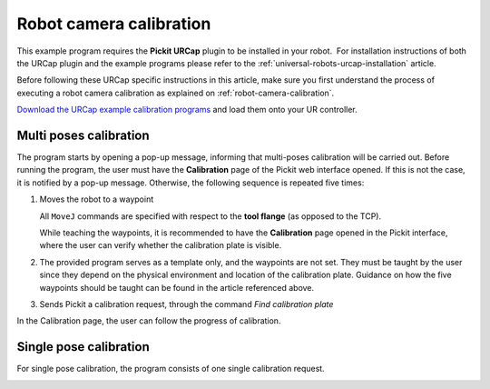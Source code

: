 .. _universal-robots-urcap-calibration:

Robot camera calibration
========================

This example program requires the **Pickit URCap** plugin to be installed in your robot.  For installation instructions of both the URCap plugin and the example programs please refer to the :ref:`universal-robots-urcap-installation` article.

Before following these URCap specific instructions in this article, make sure you first understand the process of executing a robot camera calibration as explained on :ref:`robot-camera-calibration`.

`Download the URCap example calibration programs <https://drive.google.com/uc?export=download id=1d_mcLevOZXT94bPC0lga10F3cvCvLUAc>`__ and load them onto your UR controller.

Multi poses calibration
-----------------------

.. image:: /assets/images/robot-integrations/ur/urcap-calibration-1.png

The program starts by opening a pop-up message, informing that multi-poses calibration will be carried out. Before running the program, the user must have the **Calibration** page of the Pickit web interface opened. If this is not the case, it is notified by a pop-up message. Otherwise, the following sequence is repeated five times:

#. Moves the robot to a waypoint

   .. image:: /assets/images/robot-integrations/ur/urcap-calibration-2.png

   All ``MoveJ`` commands are specified with respect to the **tool flange** (as opposed to the TCP).

   While teaching the waypoints, it is recommended to have the **Calibration** page opened in the Pickit interface, where the user can verify whether the calibration plate is visible.

#. The provided program serves as a template only, and the waypoints are not set. They must be taught by the user since they depend on the physical environment and location of the calibration plate. Guidance on how the five waypoints should be taught can be found in the article referenced above.

#. Sends Pickit a calibration request, through the command `Find calibration plate`

   .. image:: /assets/images/robot-integrations/ur/urcap-calibration-3.png
   

In the Calibration page, the user can follow the progress of calibration. 

Single pose calibration
-----------------------

For single pose calibration, the program consists of one single calibration request.

.. image:: /assets/images/robot-integrations/ur/urcap-calibration-4.png
